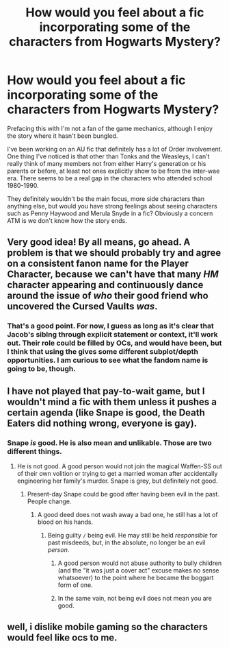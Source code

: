 #+TITLE: How would you feel about a fic incorporating some of the characters from Hogwarts Mystery?

* How would you feel about a fic incorporating some of the characters from Hogwarts Mystery?
:PROPERTIES:
:Author: dieZauberei
:Score: 14
:DateUnix: 1528571630.0
:DateShort: 2018-Jun-09
:FlairText: Discussion
:END:
Prefacing this with I'm not a fan of the game mechanics, although I enjoy the story where it hasn't been bungled.

I've been working on an AU fic that definitely has a lot of Order involvement. One thing I've noticed is that other than Tonks and the Weasleys, I can't really think of many members not from either Harry's generation or his parents or before, at least not ones explicitly show to be from the inter-wae era. There seems to be a real gap in the characters who attended school 1980-1990.

They definitely wouldn't be the main focus, more side characters than anything else, but would you have strong feelings about seeing characters such as Penny Haywood and Merula Snyde in a fic? Obviously a concern ATM is we don't know how the story ends.


** Very good idea! By all means, go ahead. A problem is that we should probably try and agree on a consistent fanon name for the Player Character, because we can't have that many /HM/ character appearing and continuously dance around the issue of /who/ their good friend who uncovered the Cursed Vaults /was/.
:PROPERTIES:
:Author: Achille-Talon
:Score: 12
:DateUnix: 1528577376.0
:DateShort: 2018-Jun-10
:END:

*** That's a good point. For now, I guess as long as it's clear that Jacob's siblng through explicit statement or context, it'll work out. Their role could be filled by OCs, and would have been, but I think that using the gives some different subplot/depth opportunities. I am curious to see what the fandom name is going to be, though.
:PROPERTIES:
:Author: dieZauberei
:Score: 2
:DateUnix: 1528588583.0
:DateShort: 2018-Jun-10
:END:


** I have not played that pay-to-wait game, but I wouldn't mind a fic with them unless it pushes a certain agenda (like Snape is good, the Death Eaters did nothing wrong, everyone is gay).
:PROPERTIES:
:Author: Hellstrike
:Score: 2
:DateUnix: 1528606759.0
:DateShort: 2018-Jun-10
:END:

*** Snape /is/ good. He is also mean and unlikable. Those are two different things.
:PROPERTIES:
:Author: Achille-Talon
:Score: 8
:DateUnix: 1528622887.0
:DateShort: 2018-Jun-10
:END:

**** He is not good. A good person would not join the magical Waffen-SS out of their own volition or trying to get a married woman after accidentally engineering her family's murder. Snape is grey, but definitely not good.
:PROPERTIES:
:Author: Hellstrike
:Score: 4
:DateUnix: 1528625081.0
:DateShort: 2018-Jun-10
:END:

***** Present-day Snape could be good after having been evil in the past. People change.
:PROPERTIES:
:Author: Achille-Talon
:Score: 5
:DateUnix: 1528625174.0
:DateShort: 2018-Jun-10
:END:

****** A good deed does not wash away a bad one, he still has a lot of blood on his hands.
:PROPERTIES:
:Author: Hellstrike
:Score: 3
:DateUnix: 1528625279.0
:DateShort: 2018-Jun-10
:END:

******* Being guilty =/= being evil. He may still be held /responsible/ for past misdeeds, but, in the absolute, no longer be an evil /person/.
:PROPERTIES:
:Author: Achille-Talon
:Score: 1
:DateUnix: 1528627016.0
:DateShort: 2018-Jun-10
:END:

******** A good person would not abuse authority to bully children (and the "it was just a cover act" excuse makes no sense whatsoever) to the point where he became the boggart form of one.
:PROPERTIES:
:Author: Hellstrike
:Score: 8
:DateUnix: 1528627137.0
:DateShort: 2018-Jun-10
:END:


******** In the same vain, not being evil does not mean you are good.
:PROPERTIES:
:Author: InfernoItaliano
:Score: 3
:DateUnix: 1528650664.0
:DateShort: 2018-Jun-10
:END:


** well, i dislike mobile gaming so the characters would feel like ocs to me.
:PROPERTIES:
:Author: natus92
:Score: 1
:DateUnix: 1528587972.0
:DateShort: 2018-Jun-10
:END:
